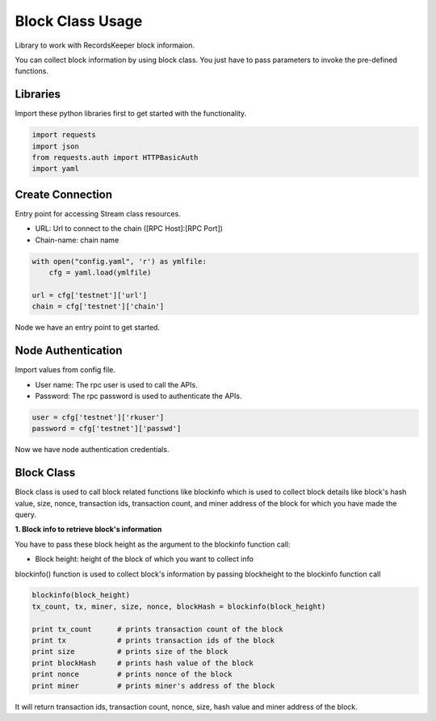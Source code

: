 =================
Block Class Usage
=================

Library to work with RecordsKeeper block informaion.

You can collect block information by using block class.
You just have to pass parameters to invoke the pre-defined functions.

Libraries
---------

Import these python libraries first to get started with the functionality.

.. code-block:: python

    import requests
    import json
    from requests.auth import HTTPBasicAuth
    import yaml


Create Connection
-----------------

Entry point for accessing Stream class resources.

* URL: Url to connect to the chain ([RPC Host]:[RPC Port])
* Chain-name: chain name

.. code-block:: python

    with open("config.yaml", 'r') as ymlfile:
        cfg = yaml.load(ymlfile)

    url = cfg['testnet']['url']
    chain = cfg['testnet']['chain']

Node we have an entry point to get started.


Node Authentication
-------------------

Import values from config file.

* User name: The rpc user is used to call the APIs.
* Password: The rpc password is used to authenticate the APIs.

.. code-block:: python
    
    user = cfg['testnet']['rkuser']
    password = cfg['testnet']['passwd']

Now we have node authentication credentials.

Block Class
-----------

.. class:: Block

Block class is used to call block related functions like blockinfo which is used to collect block details like block's hash value, size, nonce, transaction ids, transaction count, and miner address of the block for which you have made the query.

**1. Block info to retrieve block's information**

You have to pass these block height as the argument to the blockinfo function call:

* Block height: height of the block of which you want to collect info

blockinfo() function is used to collect block's information by passing blockheight to the blockinfo function call

.. code-block:: python

    blockinfo(block_height)
    tx_count, tx, miner, size, nonce, blockHash = blockinfo(block_height)       

    print tx_count      # prints transaction count of the block
    print tx            # prints transaction ids of the block
    print size          # prints size of the block
    print blockHash     # prints hash value of the block
    print nonce         # prints nonce of the block
    print miner         # prints miner's address of the block

It will return transaction ids, transaction count, nonce, size, hash value and miner address of the block.


